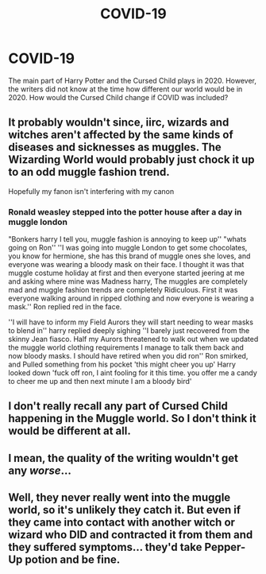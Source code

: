 #+TITLE: COVID-19

* COVID-19
:PROPERTIES:
:Author: krmarci
:Score: 0
:DateUnix: 1603611810.0
:DateShort: 2020-Oct-25
:FlairText: Prompt
:END:
The main part of Harry Potter and the Cursed Child plays in 2020. However, the writers did not know at the time how different our world would be in 2020. How would the Cursed Child change if COVID was included?


** It probably wouldn't since, iirc, wizards and witches aren't affected by the same kinds of diseases and sicknesses as muggles. The Wizarding World would probably just chock it up to an odd muggle fashion trend.

Hopefully my fanon isn't interfering with my canon
:PROPERTIES:
:Author: VivianDupuis
:Score: 5
:DateUnix: 1603614896.0
:DateShort: 2020-Oct-25
:END:

*** Ronald weasley stepped into the potter house after a day in muggle london

"Bonkers harry I tell you, muggle fashion is annoying to keep up'' "whats going on Ron'' ''I was going into muggle London to get some chocolates, you know for hermione, she has this brand of muggle ones she loves, and everyone was wearing a bloody mask on their face. I thought it was that muggle costume holiday at first and then everyone started jeering at me and asking where mine was Madness harry, The muggles are completely mad and muggle fashion trends are completely Ridiculous. First it was everyone walking around in ripped clothing and now everyone is wearing a mask.'' Ron replied red in the face.

''I will have to inform my Field Aurors they will start needing to wear masks to blend in'' harry replied deeply sighing ''I barely just recovered from the skinny Jean fiasco. Half my Aurors threatened to walk out when we updated the muggle world clothing requirements I manage to talk them back and now bloody masks. I should have retired when you did ron'' Ron smirked, and Pulled something from his pocket 'this might cheer you up' Harry looked down 'fuck off ron, I aint fooling for it this time. you offer me a candy to cheer me up and then next minute I am a bloody bird'
:PROPERTIES:
:Author: CommanderL3
:Score: 11
:DateUnix: 1603619577.0
:DateShort: 2020-Oct-25
:END:


** I don't really recall any part of Cursed Child happening in the Muggle world. So I don't think it would be different at all.
:PROPERTIES:
:Author: Taure
:Score: 2
:DateUnix: 1603615404.0
:DateShort: 2020-Oct-25
:END:


** I mean, the quality of the writing wouldn't get any /worse/...
:PROPERTIES:
:Author: Apache287
:Score: 1
:DateUnix: 1603669302.0
:DateShort: 2020-Oct-26
:END:


** Well, they never really went into the muggle world, so it's unlikely they catch it. But even if they came into contact with another witch or wizard who DID and contracted it from them and they suffered symptoms... they'd take Pepper-Up potion and be fine.
:PROPERTIES:
:Author: monkeyepoxy
:Score: 1
:DateUnix: 1604050684.0
:DateShort: 2020-Oct-30
:END:
